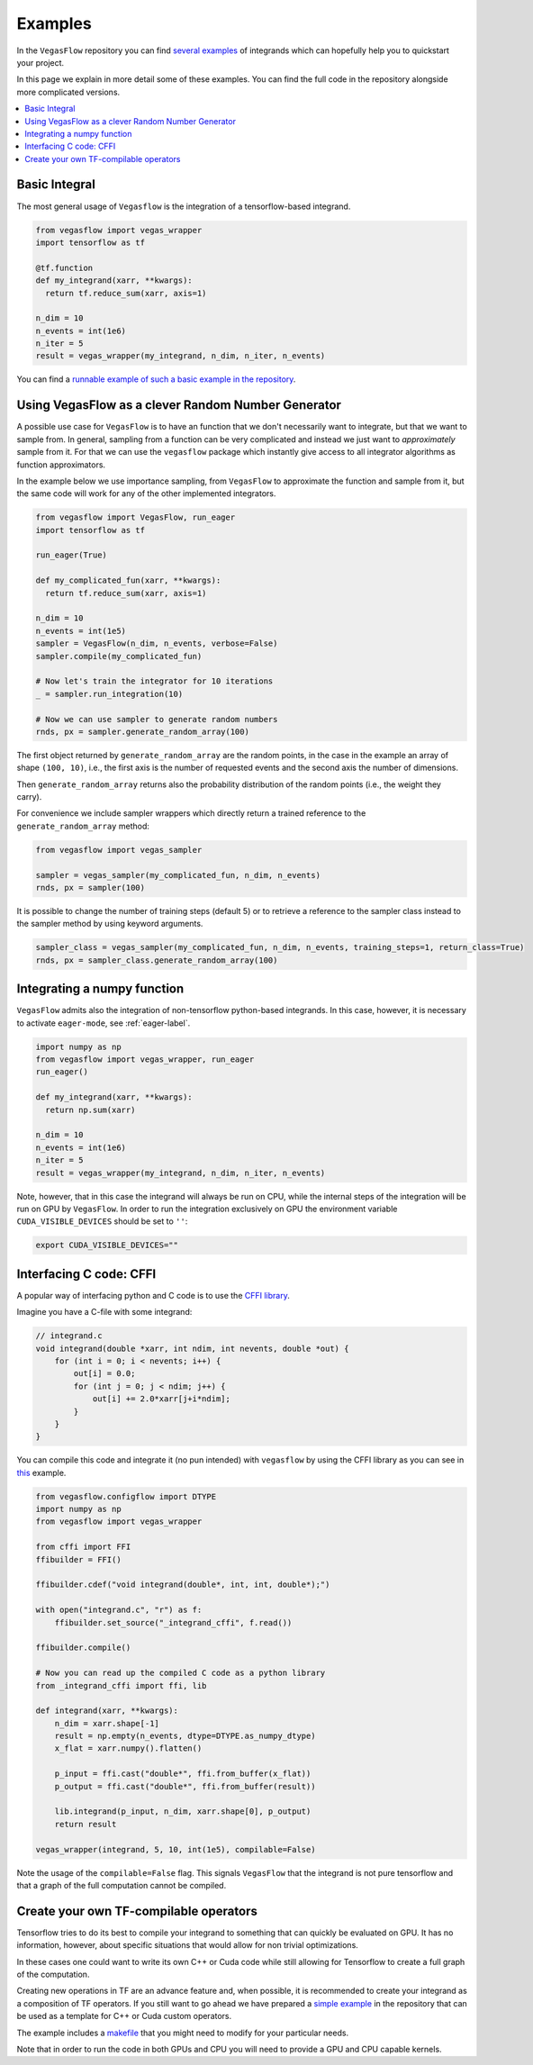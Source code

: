 .. _examples-label:

==========
Examples
==========

In the ``VegasFlow`` repository you can find `several examples <https://github.com/N3PDF/vegasflow/tree/master/examples>`_
of integrands which can hopefully help you to quickstart your project.

In this page we explain in more detail some of these examples.
You can find the full code in the repository alongside more complicated versions.


.. contents::
   :local:
   :depth: 1


Basic Integral
==============

The most general usage of ``Vegasflow`` is the integration of a tensorflow-based integrand.

.. code-block:: python

    from vegasflow import vegas_wrapper
    import tensorflow as tf

    @tf.function
    def my_integrand(xarr, **kwargs):
      return tf.reduce_sum(xarr, axis=1)

    n_dim = 10
    n_events = int(1e6)
    n_iter = 5
    result = vegas_wrapper(my_integrand, n_dim, n_iter, n_events)
            

You can find a `runnable example of such a basic example in the repository <https://github.com/N3PDF/vegasflow/blob/master/examples/simgauss_tf.py>`_.


Using VegasFlow as a clever Random Number Generator
===================================================

A possible use case for ``VegasFlow`` is to have an function that we don't necessarily
want to integrate, but that we want to sample from.
In general, sampling from a function can be very complicated and instead we just want
to *approximately* sample from it. For that we can use the ``vegasflow`` package
which instantly give access to all integrator algorithms as function approximators.

In the example below we use importance sampling, from ``VegasFlow`` to approximate
the function and sample from it, but  the same code will work for any of the
other implemented integrators.

.. code-block:: python
      
    from vegasflow import VegasFlow, run_eager
    import tensorflow as tf

    run_eager(True)
    
    def my_complicated_fun(xarr, **kwargs):
      return tf.reduce_sum(xarr, axis=1)
    
    n_dim = 10
    n_events = int(1e5)
    sampler = VegasFlow(n_dim, n_events, verbose=False)
    sampler.compile(my_complicated_fun)
    
    # Now let's train the integrator for 10 iterations
    _ = sampler.run_integration(10)
    
    # Now we can use sampler to generate random numbers
    rnds, px = sampler.generate_random_array(100)
    
The first object returned by ``generate_random_array`` are the random points,
in the case in the example an array of shape ``(100, 10)``, i.e., the first axis
is the number of requested events and the second axis the number of dimensions.

Then ``generate_random_array`` returns also the probability distribution
of the random points (i.e., the weight they carry).

For convenience we include sampler wrappers which directly return a trained
reference to the ``generate_random_array`` method:

.. code-block:: python
  
  from vegasflow import vegas_sampler
  
  sampler = vegas_sampler(my_complicated_fun, n_dim, n_events)
  rnds, px = sampler(100)


It is possible to change the number of training steps (default 5) or to retrieve
a reference to the sampler class instead to the sampler method by using keyword
arguments.

.. code-block:: python
  
  sampler_class = vegas_sampler(my_complicated_fun, n_dim, n_events, training_steps=1, return_class=True)
  rnds, px = sampler_class.generate_random_array(100)

Integrating a numpy function
============================

``VegasFlow`` admits also the integration of non-tensorflow python-based integrands.
In this case, however, it is necessary to activate ``eager-mode``, see :ref:`eager-label`.

.. code-block:: python

    import numpy as np
    from vegasflow import vegas_wrapper, run_eager
    run_eager()

    def my_integrand(xarr, **kwargs):
      return np.sum(xarr)

    n_dim = 10
    n_events = int(1e6)
    n_iter = 5
    result = vegas_wrapper(my_integrand, n_dim, n_iter, n_events)

Note, however, that in this case the integrand will always be run on CPU, while the internal steps of the integration will be run on GPU by ``VegasFlow``.
In order to run the integration exclusively on GPU the environment variable ``CUDA_VISIBLE_DEVICES`` should be set to ``''``:

.. code-block:: bash

    export CUDA_VISIBLE_DEVICES=""

Interfacing C code: CFFI
========================

A popular way of interfacing python and C code is to use the
`CFFI library  <https://cffi.readthedocs.io/en/latest/>`_.

Imagine you have a C-file with some integrand:

.. code-block:: C

    // integrand.c
    void integrand(double *xarr, int ndim, int nevents, double *out) {
        for (int i = 0; i < nevents; i++) {
            out[i] = 0.0;
            for (int j = 0; j < ndim; j++) {
                out[i] += 2.0*xarr[j+i*ndim];
            }
        }
    }
    
You can compile this code and integrate it (no pun intended) with ``vegasflow``
by using the CFFI library as you can see in `this <https://github.com/N3PDF/vegasflow/blob/master/examples/simgauss_cffi.py>`_ example.
            
.. code-block:: python

    from vegasflow.configflow import DTYPE
    import numpy as np
    from vegasflow import vegas_wrapper

    from cffi import FFI
    ffibuilder = FFI()
    
    ffibuilder.cdef("void integrand(double*, int, int, double*);")
    
    with open("integrand.c", "r") as f:
        ffibuilder.set_source("_integrand_cffi", f.read())
        
    ffibuilder.compile()
    
    # Now you can read up the compiled C code as a python library
    from _integrand_cffi import ffi, lib
    
    def integrand(xarr, **kwargs):
        n_dim = xarr.shape[-1]
        result = np.empty(n_events, dtype=DTYPE.as_numpy_dtype)
        x_flat = xarr.numpy().flatten()
        
        p_input = ffi.cast("double*", ffi.from_buffer(x_flat))
        p_output = ffi.cast("double*", ffi.from_buffer(result))
        
        lib.integrand(p_input, n_dim, xarr.shape[0], p_output)
        return result
        
    vegas_wrapper(integrand, 5, 10, int(1e5), compilable=False)
    
    
Note the usage of the ``compilable=False`` flag.
This signals ``VegasFlow`` that the integrand is not pure tensorflow and
that a graph of the full computation cannot be compiled.


Create your own TF-compilable operators
=======================================

Tensorflow tries to do its best to compile your integrand to something that can
quickly be evaluated on GPU.
It has no information, however, about specific situations that would allow
for non trivial optimizations.

In these cases one could want to write its own C++ or Cuda code while still
allowing for Tensorflow to create a full graph of the computation.

Creating new operations in TF are an advance feature and, when possible,
it is recommended to create your integrand as a composition of TF operators.
If you still want to go ahead we have prepared a `simple example <https://github.com/N3PDF/vegasflow/tree/master/examples/cuda>`_
in the repository that can be used as a template for C++ or Cuda custom
operators.

The example includes a `makefile <https://github.com/N3PDF/vegasflow/blob/master/examples/cuda/makefile>`_ that you might need to modify for your particular needs.

Note that in order to run the code in both GPUs and CPU you will need to provide
a GPU and CPU capable kernels.
